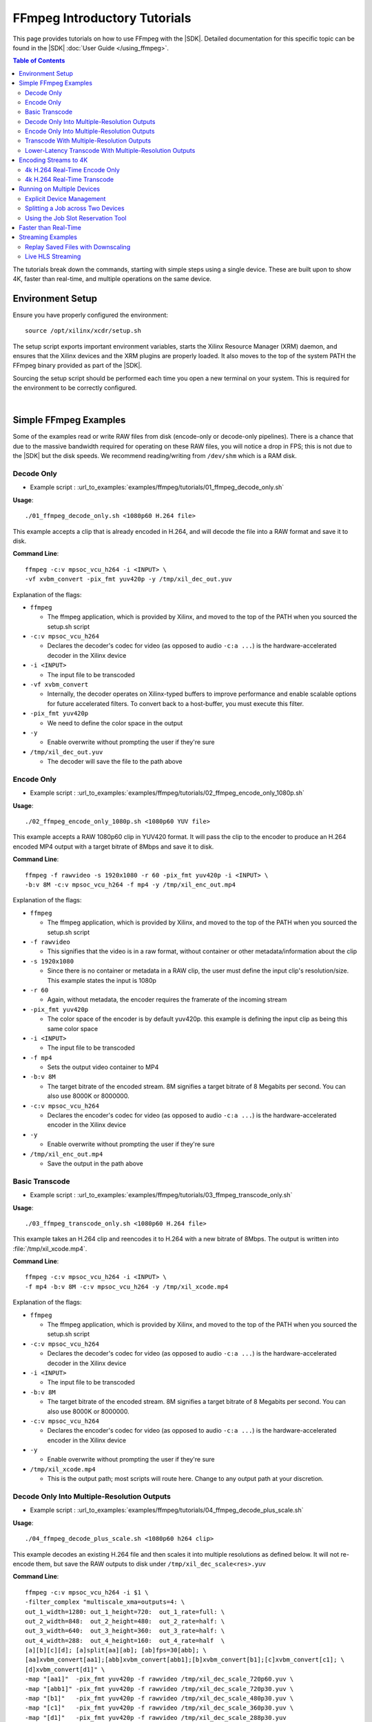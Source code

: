 #############################
FFmpeg Introductory Tutorials
#############################

.. highlight:: none

This page provides tutorials on how to use FFmpeg with the |SDK|. Detailed documentation for this specific topic can be found in the |SDK| :doc:`User Guide </using_ffmpeg>`.


.. contents:: Table of Contents
    :local:
    :depth: 3
.. .. section-numbering::


The tutorials break down the commands, starting with simple steps using a single device. These are built upon to show 4K, faster than real-time, and multiple operations on the same device.

*****************
Environment Setup
*****************

Ensure you have properly configured the environment::

    source /opt/xilinx/xcdr/setup.sh

The setup script exports important environment variables, starts the Xilinx Resource Manager (XRM) daemon, and ensures that the Xilinx devices and the XRM plugins are properly loaded. It also moves to the top of the system PATH the FFmpeg binary provided as part of the |SDK|.

Sourcing the setup script should be performed each time you open a new terminal on your system. This is required for the environment to be correctly configured. 

|

**********************
Simple FFmpeg Examples
**********************

Some of the examples read or write RAW files from disk (encode-only or decode-only pipelines). There is a chance that due to the massive bandwidth required for operating on these RAW files, you will notice a drop in FPS; this is not due to the |SDK| but the disk speeds. We recommend reading/writing from ``/dev/shm`` which is a RAM disk.


.. _decode-only:

Decode Only
===========
- Example script : :url_to_examples:`examples/ffmpeg/tutorials/01_ffmpeg_decode_only.sh`


**Usage**::

    ./01_ffmpeg_decode_only.sh <1080p60 H.264 file>

This example accepts a clip that is already encoded in H.264, and will decode the file into a RAW format and save it to disk.

**Command Line**::

    ffmpeg -c:v mpsoc_vcu_h264 -i <INPUT> \
    -vf xvbm_convert -pix_fmt yuv420p -y /tmp/xil_dec_out.yuv

Explanation of the flags:

- ``ffmpeg``

  + The ffmpeg application, which is provided by Xilinx, and moved to the top of the PATH when you sourced the setup.sh script

- ``-c:v mpsoc_vcu_h264``
  
  + Declares the decoder's codec for video (as opposed to audio ``-c:a ...``) is the hardware-accelerated decoder in the Xilinx device

- ``-i <INPUT>``

  + The input file to be transcoded

- ``-vf xvbm_convert``

  + Internally, the decoder operates on Xilinx-typed buffers to improve performance and enable scalable options for future accelerated filters. To convert back to a host-buffer, you must execute this filter.

- ``-pix_fmt yuv420p``

  + We need to define the color space in the output

- ``-y``

  + Enable overwrite without prompting the user if they're sure

- ``/tmp/xil_dec_out.yuv``

  + The decoder will save the file to the path above



Encode Only
===========
- Example script : :url_to_examples:`examples/ffmpeg/tutorials/02_ffmpeg_encode_only_1080p.sh`

**Usage**::

    ./02_ffmpeg_encode_only_1080p.sh <1080p60 YUV file>

This example accepts a RAW 1080p60 clip in YUV420 format. It will pass the clip to the encoder to produce an H.264 encoded MP4 output with a target bitrate of 8Mbps and save it to disk.

**Command Line**::

    ffmpeg -f rawvideo -s 1920x1080 -r 60 -pix_fmt yuv420p -i <INPUT> \
    -b:v 8M -c:v mpsoc_vcu_h264 -f mp4 -y /tmp/xil_enc_out.mp4

Explanation of the flags:

- ``ffmpeg``
  
  + The ffmpeg application, which is provided by Xilinx, and moved to the top of the PATH when you sourced the setup.sh script

- ``-f rawvideo``
  
  + This signifies that the video is in a raw format, without container or other metadata/information about the clip

- ``-s 1920x1080``

  + Since there is no container or metadata in a RAW clip, the user must define the input clip's resolution/size. This example states the input is 1080p

- ``-r 60``

  + Again, without metadata, the encoder requires the framerate of the incoming stream

- ``-pix_fmt yuv420p``

  + The color space of the encoder is by default yuv420p. this example is defining the input clip as being this same color space 

- ``-i <INPUT>``

  + The input file to be transcoded

- ``-f mp4``

  + Sets the output video container to MP4

- ``-b:v 8M``

  + The target bitrate of the encoded stream. 8M signifies a target bitrate of 8 Megabits per second. You can also use 8000K or 8000000.

- ``-c:v mpsoc_vcu_h264``

  + Declares the encoder's codec for video (as opposed to audio ``-c:a ...``) is the hardware-accelerated encoder in the Xilinx device

- ``-y``

  + Enable overwrite without prompting the user if they're sure

- ``/tmp/xil_enc_out.mp4``

  + Save the output in the path above
    
Basic Transcode
===============
- Example script : :url_to_examples:`examples/ffmpeg/tutorials/03_ffmpeg_transcode_only.sh`

**Usage**::

    ./03_ffmpeg_transcode_only.sh <1080p60 H.264 file>

This example takes an H.264 clip and reencodes it to H.264 with a new bitrate of 8Mbps. The output is written into :file:`/tmp/xil_xcode.mp4`. 

**Command Line**::

    ffmpeg -c:v mpsoc_vcu_h264 -i <INPUT> \
    -f mp4 -b:v 8M -c:v mpsoc_vcu_h264 -y /tmp/xil_xcode.mp4 

Explanation of the flags:

- ``ffmpeg``
  
  + The ffmpeg application, which is provided by Xilinx, and moved to the top of the PATH when you sourced the setup.sh script

- ``-c:v mpsoc_vcu_h264``
  
  + Declares the decoder's codec for video (as opposed to audio ``-c:a ...``) is the hardware-accelerated decoder in the Xilinx device

- ``-i <INPUT>``

  + The input file to be transcoded

- ``-b:v 8M``

  + The target bitrate of the encoded stream. 8M signifies a target bitrate of 8 Megabits per second. You can also use 8000K or 8000000.

- ``-c:v mpsoc_vcu_h264``

  + Declares the encoder's codec for video (as opposed to audio ``-c:a ...``) is the hardware-accelerated encoder in the Xilinx device

- ``-y``

  + Enable overwrite without prompting the user if they're sure

- ``/tmp/xil_xcode.mp4``

  + This is the output path; most scripts will route here. Change to any output path at your discretion.


.. _decode-and-scale-only:

Decode Only Into Multiple-Resolution Outputs
============================================
- Example script : :url_to_examples:`examples/ffmpeg/tutorials/04_ffmpeg_decode_plus_scale.sh`

**Usage**::

    ./04_ffmpeg_decode_plus_scale.sh <1080p60 h264 clip>
    
This example decodes an existing H.264 file and then scales it into multiple resolutions as defined below. It will not re-encode them, but save the RAW outputs to disk under ``/tmp/xil_dec_scale<res>.yuv``

**Command Line**::

    ffmpeg -c:v mpsoc_vcu_h264 -i $1 \
    -filter_complex "multiscale_xma=outputs=4: \
    out_1_width=1280: out_1_height=720:  out_1_rate=full: \
    out_2_width=848:  out_2_height=480:  out_2_rate=half: \
    out_3_width=640:  out_3_height=360:  out_3_rate=half: \
    out_4_width=288:  out_4_height=160:  out_4_rate=half  \
    [a][b][c][d]; [a]split[aa][ab]; [ab]fps=30[abb]; \
    [aa]xvbm_convert[aa1];[abb]xvbm_convert[abb1];[b]xvbm_convert[b1];[c]xvbm_convert[c1]; \
    [d]xvbm_convert[d1]" \
    -map "[aa1]"  -pix_fmt yuv420p -f rawvideo /tmp/xil_dec_scale_720p60.yuv \
    -map "[abb1]" -pix_fmt yuv420p -f rawvideo /tmp/xil_dec_scale_720p30.yuv \
    -map "[b1]"   -pix_fmt yuv420p -f rawvideo /tmp/xil_dec_scale_480p30.yuv \
    -map "[c1]"   -pix_fmt yuv420p -f rawvideo /tmp/xil_dec_scale_360p30.yuv \
    -map "[d1]"   -pix_fmt yuv420p -f rawvideo /tmp/xil_dec_scale_288p30.yuv

Explanation of the flags:

- ``ffmpeg``
  
  + The ffmpeg application, which is provided by Xilinx, and moved to the top of the PATH when you sourced the setup.sh script

- ``-c:v mpsoc_vcu_h264``
  
  + Declares the decoder's codec for video (as opposed to audio ``-c:a ...``) is the hardware-accelerated decoder in the Xilinx device

- ``-i <INPUT>``

  + The input file to be transcoded

- ``-filter_complex``

  + The FFmpeg ``-filter_complex`` flag allows combining multiple filters together using a graph-like syntax. This example uses the :option:`multiscale_xma`, ``split``, ``fps`` and ``xvbm_convert`` filters to create 5 output resolutions from the input stream.
  + The :option:`multiscale_xma` filter configures the Xilinx hardware-accelerated scaler to produce 4 output resolutions (1280x720p60, 848x480p30, 640x360p30, and 288x160p30). For each output, the width, height and frame rate are defined with ``out_<n>_width``, ``out_<n>_height`` and ``out_<n>_rate``. The 4 outputs of the :option:`multiscale_xma` filter are identified as ``a``, ``b``, ``c`` and ``d`` respectively. 
  + The ``split`` and ``fps`` software filters are used to split the ``a`` stream into ``aa`` and ``ab`` and then drop the framerate of ``ab`` to 30 fps to produce the ``abb`` 1280x720p30 stream.
  + The :option:`xvbm_convert` filters are used to transfer the outputs of the hardware scaler back to the host and convert them to AV frames for further processing by FFmpeg

- ``-map "[ID]"``

  + Selects an output of the filter graph. The flags that follow apply to the selected stream.

- ``-pix_fmt yuv420p``

  + Use a yuv420p output format

- ``-f rawvideo``

  + This tells ffmpeg to output the video into a RAW video file

- ``/tmp/xil_dec_scale_<resolution><fps>.yuv``

  + Save the output files to the paths listed


.. _encode-only-multiple-res-outputs:


Encode Only Into Multiple-Resolution Outputs
============================================
- Example script : :url_to_examples:`examples/ffmpeg/tutorials/05_ffmpeg_encode_plus_scale_1080p.sh`

**Usage**::
    
    ./05_ffmpeg_encode_plus_scale_1080p.sh <1080p60 YUV file>

This example takes a raw 1080p60 YUV file, scales it down to different resolutions and frame rates, encodes each of the scaled streams to H.264 and saves them to disk under :file:`xil_scale_enc_<resolution>.mp4`

**Command Line**::

    ffmpeg -f rawvideo -s 1920x1080 -r 60 -pix_fmt yuv420p -i $1 \
    -filter_complex "multiscale_xma=outputs=4: \
    out_1_width=1280: out_1_height=720: out_1_rate=full:   \
    out_2_width=848:  out_2_height=480: out_2_rate=half:   \
    out_3_width=640:  out_3_height=360: out_3_rate=half:   \
    out_4_width=288:  out_4_height=160: out_4_rate=half    \
    [a][b][c][d]; [a]split[aa][ab]; [ab]fps=30[abb]"  \
    -map "[aa]"  -b:v 4M    -c:v mpsoc_vcu_h264 -f mp4 -y /tmp/xil_scale_enc_720p60.mp4 \
    -map "[abb]" -b:v 3M    -c:v mpsoc_vcu_h264 -f mp4 -y /tmp/xil_scale_enc_720p30.mp4 \
    -map "[b]"   -b:v 2500K -c:v mpsoc_vcu_h264 -f mp4 -y /tmp/xil_scale_enc_480p30.mp4 \
    -map "[c]"   -b:v 1250K -c:v mpsoc_vcu_h264 -f mp4 -y /tmp/xil_scale_enc_360p30.mp4 \
    -map "[d]"   -b:v 625K  -c:v mpsoc_vcu_h264 -f mp4 -y /tmp/xil_scale_enc_288p30.mp4

Explanation of the flags:

- ``ffmpeg``
  
  + The ffmpeg application, which is provided by Xilinx, and moved to the top of the PATH when you sourced the setup.sh script

- ``-f rawvideo``
  
  + This signifies that the video is in a raw format, without container or other metadata/information about the clip

- ``-s 1920x1080``

  + Since there is no container or metadata in a RAW clip, the user must define the input clip's resolution/size. This example states the input is 1080p

- ``-r 60``

  + Without metadata, the encoder requires the framerate of the incoming stream


- ``-i <INPUT>``

  + The input file to be transcoded

- ``-filter_complex``

  + The FFmpeg ``-filter_complex`` flag allows combining multiple filters together using a graph-like syntax. This example uses the :option:`multiscale_xma`, ``split`` and ``fps`` filters to create 5 output resolutions from the input stream.
  + The :option:`multiscale_xma` filter configures the Xilinx hardware-accelerated scaler to produce 4 output resolutions (1280x720p60, 848x480p30, 640x360p30, and 288x160p30). For each output, the width, height and frame rate are defined with ``out_<n>_width``, ``out_<n>_height`` and  ``out_<n>_rate``. The 4 outputs of the :option:`multiscale_xma` filter are identified as ``a``, ``b``, ``c`` and ``d`` respectively. 
  + The ``split`` and ``fps`` software filters are used to split the ``a`` stream into ``aa`` and ``ab`` and then drop the framerate of ``ab`` to 30 fps to produce the ``abb`` 1280x720p30 stream.

- ``-map "[ID]"``

  + Selects an output of the filter graph. The flags that follow apply to the selected stream.

- ``-b:v <SIZE>``

  + The flag signifies the desired output bitrate for each mapped stream

- ``-c:v mpsoc_vcu_h264``

  + Declares the encoder's codec for video (as opposed to audio ``-c:a ...``) is the hardware-accelerated encoder in the Xilinx device

- ``-f mp4``

  + Sets the output video container to MP4

- ``-y``

  + Enable overwrite without prompting the user if they're sure

- ``/tmp/xil_scale_enc_<resolution><fps>.mp4``

  + Saves the output clips to the location listed

.. _transcode-with-abr-ladder:

Transcode With Multiple-Resolution Outputs
==========================================
- Example script : :url_to_examples:`examples/ffmpeg/tutorials/06_ffmpeg_transcode_plus_scale.sh`

**Usage**::
    
    ./06_ffmpeg_transcode_plus_scale.sh <1080p60 h264 clip>   


This example implements a complete transcoding pipeline on an 1080p60 H.264 input. It decodes the input stream, scales it down to different resolutions and frame rates, encodes each of the scaled streams to H.264 and saves them to disk under :file:`xil_xcode_scale_<resolution>.mp4`

The command included in the script doesn't handle the audio channel of the input video. For an example of how to include audio in the output streams, refer to the example commented out at the bottom of the script and to the section of the documentation about :ref:`Mapping Audio Streams <mapping-audio-streams>`.


**Command Line**::

    ffmpeg -c:v mpsoc_vcu_h264 -i $1 \
    -filter_complex "multiscale_xma=outputs=4: \
    out_1_width=1280: out_1_height=720: out_1_rate=full: \
    out_2_width=848:  out_2_height=480: out_2_rate=half: \
    out_3_width=640:  out_3_height=360: out_3_rate=half: \
    out_4_width=288:  out_4_height=160: out_4_rate=half  \
    [a][b][c][d]; [a]split[aa][ab]; [ab]fps=30[abb]" \
    -map "[aa]"  -b:v 4M    -c:v mpsoc_vcu_h264 -f mp4 -y /tmp/xil_xcode_scale_720p60.mp4 \
    -map "[abb]" -b:v 3M    -c:v mpsoc_vcu_h264 -f mp4 -y /tmp/xil_xcode_scale_720p30.mp4 \
    -map "[b]"   -b:v 2500K -c:v mpsoc_vcu_h264 -f mp4 -y /tmp/xil_xcode_scale_480p30.mp4 \
    -map "[c]"   -b:v 1250K -c:v mpsoc_vcu_h264 -f mp4 -y /tmp/xil_xcode_scale_360p30.mp4 \
    -map "[d]"   -b:v 625K  -c:v mpsoc_vcu_h264 -f mp4 -y /tmp/xil_xcode_scale_288p30.mp4

Explanation of the flags:

- ``ffmpeg``
  
  + The ffmpeg application, which is provided by Xilinx, and moved to the top of the PATH when you sourced the setup.sh script

- ``-c:v mpsoc_vcu_h264``
  
  + Declares the decoder's codec for video (as opposed to audio ``-c:a ...``) is the hardware-accelerated decoder in the Xilinx device

- ``-i <INPUT>``

  + The input file to be transcoded

- ``-filter_complex``

  + The FFmpeg ``-filter_complex`` flag allows combining multiple filters together using a graph-like syntax. This example uses the :option:`multiscale_xma`, ``split`` and ``fps`` filters to create 5 output resolutions from the input stream along with the corresponding audio streams.
  + The :option:`multiscale_xma` filter configures the Xilinx hardware-accelerated scaler to produce 4 output resolutions (1280x720p60, 848x480p30, 640x360p30, and 288x160p30). For each output, the width, height and frame rate are defined with ``out_<n>_width``, ``out_<n>_height`` and  ``out_<n>_rate``. The 4 outputs of the :option:`multiscale_xma` filter are identified as ``a``, ``b``, ``c`` and ``d`` respectively. 
  + The ``split`` and ``fps`` software filters are used to split the ``a`` stream into ``aa`` and ``ab`` and then drop the framerate of ``ab`` to 30 fps to produce the ``abb`` 1280x720p30 stream.

- ``-map "[ID]"``

  + Selects a video output of the filter graph. The flags that follow apply to the selected stream.

- ``-b:v <SIZE>``

  + The flag signifies the desired output bitrate for each mapped stream

- ``-c:v mpsoc_vcu_h264``

  + Selects an audio output of the filter graph. The selected audio stream will be combined with the selected video stream. 

- ``-f mp4``

  + Sets the output video container to MP4

- ``-y``

  + Enable overwrite without prompting the user if they're sure

- ``/tmp/xil_scale_enc_<resolution><fps>.mp4``

  + Saves the output clips to the location listed

Lower-Latency Transcode With Multiple-Resolution Outputs
========================================================
- Example script : :url_to_examples:`examples/ffmpeg/tutorials/07_ffmpeg_transcode_plus_scale_lowlatency.sh`

**Usage**::

    ./ffmpeg_transcode_plus_scale_low_latency.sh <1080p60 h264 clip>

This example is similar to #6, which is a full transcode pipeline (decode, scale, encode), saving the scaled outputs into the files :file:`/tmp/xil_ll_xcode_scale_<reso>.mp4`. It differs in that it uses various settings which will reduce the overall latency of the pipeline.

One of these options is the low-latency decoding mode. This mode doesn't support decoding streams with B-frames. This script will generate an error if it detects that the input stream contains B-frames.

The command included in the script doesn't handle the audio channel of the input video. For an example of how to include audio in the output streams, refer to the example commented out at the bottom of the script and to the section of the documentation about :ref:`Mapping Audio Streams <mapping-audio-streams>`.

**Command Line**::

    ffmpeg -c:v mpsoc_vcu_h264 -low_latency 1 -splitbuff_mode 1 -i $1 \
    -filter_complex "multiscale_xma=outputs=4: \
    out_1_width=1280: out_1_height=720: out_1_rate=full:   \
    out_2_width=848:  out_2_height=480: out_2_rate=half:   \ 
    out_3_width=640:  out_3_height=360: out_3_rate=half:   \
    out_4_width=288:  out_4_height=160: out_4_rate=half    \
    [a][b][c][d]; [a]split[aa][ab]; [ab]fps=30[abb]" \
    -map "[aa]"  -b:v 4M    -bf 0 -scaling-list 0 -c:v mpsoc_vcu_h264 -f mp4 -y /tmp/xil_ll_xcode_scale_720p60.mp4 \
    -map "[abb]" -b:v 3M    -bf 0 -scaling-list 0 -c:v mpsoc_vcu_h264 -f mp4 -y /tmp/xil_ll_xcode_scale_720p30.mp4 \
    -map "[b]"   -b:v 2500K -bf 0 -scaling-list 0 -c:v mpsoc_vcu_h264 -f mp4 -y /tmp/xil_ll_xcode_scale_480p30.mp4 \
    -map "[c]"   -b:v 1250K -bf 0 -scaling-list 0 -c:v mpsoc_vcu_h264 -f mp4 -y /tmp/xil_ll_xcode_scale_360p30.mp4 \
    -map "[d]"   -b:v 625K  -bf 0 -scaling-list 0 -c:v mpsoc_vcu_h264 -f mp4 -y /tmp/xil_ll_xcode_scale_288p30.mp4


Explanation of the flags:

- ``ffmpeg``
  
  + The ffmpeg application, which is provided by Xilinx, and moved to the top of the PATH when you sourced the setup.sh script

- ``-c:v mpsoc_vcu_h264``
  
  + Declares the decoder's codec for video (as opposed to audio ``-c:a ...``) is the hardware-accelerated decoder in the Xilinx device

- ``-low_latency 1``
  
  + This flag enables low-latency decoding
  
  + **B-frames are not supported in this mode**.

  + Remove ``-low_latency 1`` from the command line if your input has B-Frames

- ``-splitbuff_mode 1``

  + This flag configures the decoder in split/unsplit input buffer mode, which reduces latency by handing off buffers to the next pipeline stage earlier. 

  + This flag must be enabled together with the ``low_latency`` one to reduce decoding latency.

- ``-filter_complex``

  + This takes the 1080p60 input, converts it to 5x video streams of 720p60, 720p30, 480p30, 360p30, and 160p30 and creates the corresponding audio streams. For more details, refer to the previous example about Transcode With Multiple-Resolution Outputs.

- ``-map "[ID]"``

  + Selects an output of the filter graph. The flags that follow apply to the selected stream.

- ``-b:v <SIZE>``

  + The flag signifies the desired output bitrate for each mapped stream

- ``-bf 0``
  
  + The number of b-frames inserted in the output stream not only increases encode latency in the Xilinx device, but decode latency on the player. Setting it to 0 removes them.

- ``scaling-list 0``

  + Disables the scaling list, which is a pre-encode processing which normally adds to the latency of the pipeline.

- ``-c:v mpsoc_vcu_h264``

  + Declares the encoder's codec for video (as opposed to audio ``-c:a ...``) is the hardware-accelerated encoder in the Xilinx device

- ``-f mp4``

  + Sets the output video container to MP4

- ``-y``

  + Enable overwrite without prompting the user if they're sure

- ``/tmp/xil_ll_xcode_scale_<resolution><fps>.mp4``

  + Saves the output clips to the location listed

|

**********************
Encoding Streams to 4K
**********************

The |SDK| supports real-time decoding and encoding of 4k streams with the following notes:

- The Xilinx video pipeline is optimized for live-streaming use cases. For 4k streams with bitrates significantly higher than the ones typically used for live streaming, it may not be possible to sustain real-time performance.
- When decoding 4k streams with a high bitrate, increasing the number of entropy buffers using the :option:`-entropy_buffers_count` option can help improve performance
- When encoding raw video to 4k, set the :option:`-s` option to ``3840x2160`` to specify the desired resolution.
- When encoding 4k streams to H.264, the :option:`-slices` option is required to sustain real-time performance. A value of 4 is recommended. This option is not required when encoding to HEVC.


4k H.264 Real-Time Encode Only
==============================
- Example script : :url_to_examples:`examples/ffmpeg/tutorials/08_ffmpeg_encode_only_4k.sh`

**Usage**::
    
    ./08_ffmpeg_encode_only_4k.sh <2160p60 YUV file>

This example takes an 8-bit, YUV420, 2160p60 RAW file, encodes it to H.264 at a rate of 20Mbps and writes the result into :file:`/tmp/xil_4k_enc_out.mp4`. The :option:`-slices` option is required to sustain real-time performance when encoding a 4k stream to H.264.

**Command Line**::

    ffmpeg -f rawvideo -s 3840x2160 -r 60 -pix_fmt yuv420p -i <INPUT> \
    -b:v 20M -c:v mpsoc_vcu_h264 -slices 4 -f mp4 -y /tmp/xil_4k_enc_out.mp4

4k H.264 Real-Time Transcode
============================
- Example script : :url_to_examples:`examples/ffmpeg/tutorials/09_ffmpeg_transcode_only_4k.sh`

**Usage**::
    
    ./09_ffmpeg_transcode_only_4k.sh <2160p60 HEVC file>

This example takes an 2160p60 HEVC file, transcodes it to H.264 at a rate of 20Mbps and writes the result into :file:`/tmp/xil_4k_enc_out.mp4`. The :option:`-slices` option is required to sustain real-time performance when encoding a 4k stream to H.264.

**Command Line**::

    ffmpeg -c:v mpsoc_vcu_hevc -i <INPUT> \
    -b:v 20M -c:v mpsoc_vcu_h264 -slices 4 -f mp4 -y /tmp/xil_4k_xcode.mp4 

|

.. _ffmpeg-device-id-examples:

***************************
Running on Multiple Devices
***************************

Explicit Device Management
==========================

The |SDK| supports running multiple jobs simultaenously on a given device if the overall throughput does not exceed an aggregate load of 4K pixels at 60 frames per second. It is also possible to running multiple jobs across multiple devices when more than one device is available in the system.

This example shows how run multiple jobs in parallel while explicitly specifying on which device each job should be run in order to manage compture resources.

This script transcodes three H264 streams to HEVC, sending the outputs to :file:`/tmp/xil_xcode_{n}.mp4`. The three transcodes are run in parallel in individual xterms. The :option:`-xlnx_hwdev` option is used to control on which device each job is run. The first job is run on device #0 and the two others jobs are run on device #1. After the jobs are launched, a JSON system load report is generated.

.. note::
   This example leverages the ``xterm`` program. Make sure it is installed on your system before proceeding.

- Example script : :url_to_examples:`examples/ffmpeg/tutorials/10_ffmpeg_multiple_jobs.sh`

**Usage**::

    ./10_ffmpeg_multiple_jobs.sh <input_h264_1_mp4> <input_h264_2_mp4> <input_h264_3_mp4>

**Commands**::

  # Launch the three jobs in parallel
  xterm -fa mono:size=9 -e "ffmpeg -xlnx_hwdev 0 -c:v mpsoc_vcu_h264 -i $1 -f mp4 -c:v mpsoc_vcu_hevc -y /tmp/xil_xcode_1.mp4; sleep 5s" &
  xterm -fa mono:size=9 -e "ffmpeg -xlnx_hwdev 1 -c:v mpsoc_vcu_h264 -i $2 -f mp4 -c:v mpsoc_vcu_hevc -y /tmp/xil_xcode_2.mp4; sleep 5s" &
  xterm -fa mono:size=9 -e "ffmpeg -xlnx_hwdev 1 -c:v mpsoc_vcu_h264 -i $3 -f mp4 -c:v mpsoc_vcu_hevc -y /tmp/xil_xcode_3.mp4; sleep 5s" &  

  # Wait until the jobs are started to generate a system load report
  sleep 2s
  xrmadm /opt/xilinx/xrm/test/list_cmd.json &


**Tutorial steps**

- Prepare 3 input H264 videos with the following resolutions: 4k60, 1080p60 and 720p30

- Confirm that there are a least two devices available in your system::

    xbutil examine

- Run the example script with the 3 input videos::

    ./10_ffmpeg_multiple_jobs.sh 4k60.mp4 1080p60.mp4 720p30.mp4

- The script opens three xterm windows and runs a transcode job in each of them. After 2 seconds, to ensure all jobs are running, the script executes the ``xrmadm /opt/xilinx/xrm/test/list_cmd.json`` command to generate a report of the system load.

- In each of the xterm windows, inspect the FFmpeg transcript and observe that it indicates on which device the job is run::
    
    device_id   :  0 

- Inspect the system load report (in JSON format) in the main terminal. For each device, the loading percentage is reported in the ``usedLoad`` field for each of the decoder, scaler, and encoder compute units. A value of 0 indicates that a particular resources is completely free. A value of 1000000 indicates that a particular resource is fully loaded and can no longer accept jobs. In the example shown below, the decoder is 25% utilized and can therefore accept more jobs. ::

    "cu_3": {
        "cuId         ": "3",
        "cuType       ": "IP Kernel",
        "kernelName   ": "decoder",
        "kernelAlias  ": "DECODER_MPSOC",
        "instanceName ": "decoder_1",
        "cuName       ": "decoder:decoder_1",
        "kernelPlugin ": "/opt/xilinx/xma_plugins/libvcu-xma-dec-plg.so",
        "maxCapacity  ": "497664000",
        "numChanInuse ": "1",
        "usedLoad     ": "250000 of 1000000",
        "reservedLoad ": "0 of 1000000",
        "resrvUsedLoad": "0 of 1000000"
    }

- Close the three xterm windows

- Now rerun the script with the input files in a different order::

    ./10_ffmpeg_multiple_jobs.sh 720p30.mp4 4k60.mp4 1080p60.mp4 

  This will try to simultaneously run the 4k60 and the 1080p60 jobs on device #1. The compute requirements of these two combined jobs will exceed the capacity of a single device. Only one of the two jobs will proceed and the second one will error out due to insufficient resources. 



.. _ffmpeg-tutorial-splitting-across-two-devices:

Splitting a Job across Two Devices
==================================
- Example script : :url_to_examples:`examples/ffmpeg/tutorials/14_ffmpeg_multidevice_abr_ladder.sh`

**Usage**::

    ./14_ffmpeg_multidevice_abr_ladder.sh <4Kp60 HEVC clip>

This example builds upon the ABR ladder concepts presented in example #6 and the 4K considerations presented in #9. The script accepts a pre-encoded 4K60 file and generates 7 different output resolutions encoded to HEVC. The processing requirement of this job cannot be accomodated by a single device. This example shows how to split the job across two devices.

The first device is used to decode the input, encode it to 4K60 HEVC and scale it to 1080p60. The scaled 1080p60 output is sent to the second device, where it goes through an ABR ladder and is scaled and encoded into multiple resolutions. Scaling the 4K60 input  to 1080p60 on device 0 reduces the size of the buffer which needs to be transferred from device 0 to device 1, which is better for overall performance.

The 4K60 input is scaled down to the following resolutions, framerates, and bitrates (respectively):

- Device 0:    4K60    16 Mbps
- Device 1: 1080p60     6 Mbps
- Device 1:  720p60     4 Mbps
- Device 1:  720p60     3 Mbps
- Device 1:  480p60  2500 Kbps
- Device 1:  360p60  1250 Kbps
- Device 1:  160p60   625 Kbps


**Command Line**::

    ffmpeg -re -c:v mpsoc_vcu_hevc -lxlnx_hwdev 0 -i $1 -max_muxing_queue_size 1024 \
    -filter_complex "[0]split=2[dec1][dec2]; \
                     [dec2]multiscale_xma=outputs=1:lxlnx_hwdev=0:out_1_width=1920:out_1_height=1080:out_1_rate=full[scal]; \
                     [scal]xvbm_convert[host]; [host]split=2[scl1][scl2]; \
                     [scl2]multiscale_xma=outputs=4:lxlnx_hwdev=1:out_1_width=1280:out_1_height=720:out_1_rate=full:\
                                                                  out_2_width=848:out_2_height=480:out_2_rate=half:\
                                                                  out_3_width=640:out_3_height=360:out_3_rate=half:\
                                                                  out_4_width=288:out_4_height=160:out_4_rate=half \
                     [a][b30][c30][d30]; [a]split[a60][aa];[aa]fps=30[a30]" \
    -map '[dec1]' -c:v mpsoc_vcu_hevc -b:v 16M   -max-bitrate 16M   -lxlnx_hwdev 0 -slices 4 -cores 4 -max_interleave_delta 0 -f mp4 -y /tmp/xil_multidevice_ladder_4k.mp4 \
    -map '[scl1]' -c:v mpsoc_vcu_hevc -b:v 6M    -max-bitrate 6M    -lxlnx_hwdev 1 -max_interleave_delta 0 -f mp4 -y /tmp/xil_multidevice_ladder_1080p60.mp4               \
    -map '[a60]'  -c:v mpsoc_vcu_hevc -b:v 4M    -max-bitrate 4M    -lxlnx_hwdev 1 -max_interleave_delta 0 -f mp4 -y /tmp/xil_multidevice_ladder_720p60.mp4                \
    -map '[a30]'  -c:v mpsoc_vcu_hevc -b:v 3M    -max-bitrate 3M    -lxlnx_hwdev 1 -max_interleave_delta 0 -f mp4 -y /tmp/xil_multidevice_ladder_720p30.mp4                \
    -map '[b30]'  -c:v mpsoc_vcu_hevc -b:v 2500K -max-bitrate 2500K -lxlnx_hwdev 1 -max_interleave_delta 0 -f mp4 -y /tmp/xil_multidevice_ladder_480p30.mp4                \
    -map '[c30]'  -c:v mpsoc_vcu_hevc -b:v 1250K -max-bitrate 1250K -lxlnx_hwdev 1 -max_interleave_delta 0 -f mp4 -y /tmp/xil_multidevice_ladder_360p30.mp4                \
    -map '[d30]'  -c:v mpsoc_vcu_hevc -b:v 625K  -max-bitrate 625K  -lxlnx_hwdev 1 -max_interleave_delta 0 -f mp4 -y /tmp/xil_multidevice_ladder_160p30.mp4


Explanation of key flags not covered in previous examples:

- :option:`-lxlnx_hwdev` 

  + This option is used to specify on which device each specific operation must be executed. For more details about this option, refer to the documentation regarding :ref:`Assigning Jobs to Specific Devices <using-explicit-device-ids>`.

- :option:`xvbm_convert` 

  + This filter is used to transfer frame buffers from a device back to the host. In this example, the buffers are then automatically transfered to the other device for further processing. For more details about this filter, refer to the documentation regarding :ref:`Explicit Data Movement with FFmpeg <ffmpeg-explicit-data-movement>`.



.. _ffmpeg-tutorial-job-slot-reservation:


Using the Job Slot Reservation Tool
===================================

This example demonstrates two features of the |SDK|: 

- How to split a job across two devices
- How to use the job slot reservation tool to reserve the required resources for running multiple instances of a given job


- Example script : :url_to_examples:`examples/ffmpeg/tutorials/15_ffmpeg_transcode_2dev_4k.sh`
- Example script : :url_to_examples:`examples/ffmpeg/tutorials/15_ffmpeg_transcode_2dev_4k.json`


The :file:`15_ffmpeg_transcode_2dev_4k.sh` script takes two arguments: 

#. The full path to a pre-encoded 4K60 YUV420 HEVC file
#. The ID of a job slot separately allocated using the job slot reservation tool and the :file:`15_ffmpeg_transcode_2dev_4k.json` file associated with this example


The FFmpeg command uses two devices to transcode the input stream to 4K H264 and 1080p HEVC. The first device is used to decode the 4K60 input, scale it to 1080p60 and encode the 4K H264 output. The second device is used to encode the 1080p60 HEVC output. The :option:`-lxlnx_hwdev` option is used to specify the device on which a specific job component (decoder, scaler, encoder) should be run.

Instead of being hardcoded to specific device IDs, the values for the :option:`-lxlnx_hwdev` options are taken from variables set by the :file:`/var/tmp/xilinx/xrm_jobReservation.sh` script, which itself is generated by the :ref:`job slot reservation tool <using-job-slot-reservations>` based on the accompanying :ref:`JSON job description <job-descriptions-files>`. 

The :file:`15_ffmpeg_transcode_2dev_4k.json` JSON job description file specifies the video resources needed by the job, allowing the job slot reservation tool to reserve the resources needed to run as many instances as possible of the specified job on your system. The number of total possible jobs depends on the number of cards in the system and the load of each device. For instance, on a server with a single card, only one instance of this specific example can be run in parallel. On a 2 card server, up to 3 instances of this job can be run in parallel. And on a 8 card server, up to 12 jobs can be run. The job slot reservation tool will reserve the corresponding resources and assign specific reservation IDs in the :file:`/var/tmp/xilinx/xrm_jobReservation.sh` script.


**Tutorial steps**

- Prepare at least one 4K60 YUV420 HEVC input video

- Confirm that there are a least two devices available in your system::

    xbutil examine

- Run the job slot reservation tool::

    jobSlotReservation ./15_ffmpeg_transcode_2dev_4k.json

  The tool will print out the maximum number of jobs which can be run in parallel and will generate the reservation IDs in the :file:`/var/tmp/xilinx/xrm_jobReservation.sh` script. In that file, for is a given job slot {n}, :envvar:`XRM_RESERVE_ID_{n}` indicates the reservation ID generated by XRM while :envvar:`var_dev_{n}_0` and :envvar:`var_dev_{n}_1` indicate the identifiers of the two devices which should be used. For more details, consult the :ref:`job slot reservation tool documentation <using-job-slot-reservations>`.

  The resources will stay reserved until the job slot reservation tool is ended.

- Open a new terminal, and launch the job on the first reserved job slot::

    ./15_ffmpeg_transcode_2dev_4k.sh <4Kp60 HEVC clip> 1

  The script automatically sources the :file:`/var/tmp/xilinx/xrm_jobReservation.sh` script and uses the :envvar:`XRM_RESERVE_ID_{n}`, :envvar:`var_dev_{n}_0` and :envvar:`var_dev_{n}_1` reservation variables corresponding to the specified slot. 

- If your system has enough devices to run more than one job, open a new terminal and launch the job on the second reserved job slot::

    ./15_ffmpeg_transcode_2dev_4k.sh <4Kp60 HEVC clip> 2

- After the first job finishes, the corresponding resources can be used to run another instance of the job. In the same terminal where the first job was run, launch another instance using the first job slot::

    ./15_ffmpeg_transcode_2dev_4k.sh <4Kp60 HEVC clip> 1

- Press **Enter** in the job reservation app terminal to release the resources after all the jobs are complete.

NOTE: The :file:`15_ffmpeg_transcode_2dev_4k_run_all.sh` script can also be used to run all the above steps automatically.

|


.. _faster-than-realtime-example:

*********************
Faster than Real-Time
*********************

Xilinx devices and the |SDK| are optimized for low latency "real-time" applications. That is to say, they provide deterministic low latency transcoding, while operating at the FPS the human eye would normally process/watch it. This is ideal for ingesting a live video stream where there is minimal buffering.

When processing file-based video clips, it is possible to run faster than real time (FTRT) by using a map-reduce approach. With this method, the file-based video clip is split into multiple smaller segments, and each of these segments is individually transcoded. The more devices are available, the more segments can be processed in parallel and the faster the process is. While there is some overhead in "splitting" the clip into segments, and "stitching" the results of each segment into a single output file, these costs are almost always outweighed by the improvement in FPS.

The ``13_ffmpeg_transcode_only_split_stitch.py`` script starts by automatically detecting the number of devices available in the system and then determines how many jobs can be run on each device based on the resolution of the input file. The input file is then split in as many segments aligning on GOP boundaries. Parallel FFmpeg jobs are submited to transcode all the segments simultaneously. The :option:`-xlnx_hwdev` option is used to dispatch each job on a specific device. Once all the segments have been processed, FFmpeg is used to concatenate the results and form the final output stream.

This example script is provided for demonstration purposes. It is not intended to work for all input clips and all use cases. 

- Example script : :url_to_examples:`examples/ffmpeg/tutorials/13_ffmpeg_transcode_only_split_stitch.py`

**Command Line**::

    python3 13_ffmpeg_transcode_only_split_stitch.py -s <INPUT_FILE> -d <OUTPUT_FILE> -c <OUTPUT_CODEC> -b <BITRATE>

Explanation of the flags:

- ``-s <INPUT_FILE>``

  + This is the name of the pre-encoded input file (not RAW) in either H.264 or HEVC format.

- ``-d <OUTPUT_FILE>``

  + This is the name of the output file. The default output file name is "out.mp4".

- ``-c <OUTPUT_CODEC>``

  + This defines the desired output encoder format: supported formats are ``h264``, ``hevc``, and ``h265``. Note that ``h265`` and ``hevc`` are identical; they are provided for ease of customer use. The default output codec is ``hevc``.

- ``-b <BITRATE>``

  + This is a float or integer value which defines the output file's target bitrate in Mbits/s. Valid values are comprised between 1.0 and 25.0. The default value is 5.0. Example: use -b 3 to specify an output bitrate of 3Mbits/s.
      

In addition to the primary flags listed above, the script also supports the following optional flags:

- ``-j <NUM_JOBS>``

  + Number of transcode jobs per device. By default the script estimates how many jobs can be run simultaneously on each device. Using this option allows to overwrite to number computed by the script.

- ``-n <NUM_DEVICES>``

  + Number of devices on which to transcode the segments. By default the script will use all available devices. Using this options allows running the script on a subset of the available devices. For example, use ``-n 12`` to run on 12 out of 16 available devices in a vt1.24xlarge instance.

- ``-x <ENCODE_OPTIONS>``

  + Additional options for the encoder, specified as a string. For example, use ``-x "-bf 1"`` to set the number of B frames to 1 in the output video. Bitrate values set with this options take precedence over values set with -b.


|

******************
Streaming Examples
******************

Streaming Examples operate largely on the same principles (and command line strings) as file-based operations. However, the main difference is how streams are received and transmitted.


These examples is will leverage example #6, which is a full transcode pipeline (decode, scale, encode), however, instead of saving the scaled outputs into monolithic MP4 files, will create a "manifest" file ``.m3u8`` for streaming along with several ``.ts`` files with the actual playback data. These manifest files, when inspected, will contain a "playlist" of clips with ``.ts`` extensions, which are of duration ``hls_time``. Creating separate clips enables the remote playback players to "drop quality" instantaneously without any buffering to the viewer, or trying to figure out and seek to "where we are in the clip". This is how most live streaming is done, however there are other, similar protocols (e.g. DASH) which operate on similar principles.

These flags, and others, are defined further on the `FFmpeg main help page <https://ffmpeg.org/ffmpeg-formats.html>`_

Replay Saved Files with Downscaling
===================================
- Example script : :url_to_examples:`examples/ffmpeg/tutorials/12_ffmpeg_streaming_transcode_from_file.sh`

**Usage**::

    ./12_ffmpeg_streaming_transcode_from_file.sh <1080p60 h264 clip>

The flows is for representative use.

The command included in the script doesn't handle the audio channel of the input video. For an example of how to include audio in the output streams, refer to the example commented out at the bottom of the script and to the section of the documentation about :ref:`Mapping Audio Streams <mapping-audio-streams>`.

**Command Line**::

    ffmpeg -c:v mpsoc_vcu_h264 -i  $1 \
    -filter_complex "multiscale_xma=outputs=4: \
    out_1_width=1280: out_1_height=720:  out_1_rate=full: \
    out_2_width=848:  out_2_height=480:  out_2_rate=half: \
    out_3_width=640:  out_3_height=360:  out_3_rate=half: \
    out_4_width=288:  out_4_height=160:  out_4_rate=half  \
    [a][b][c][d]; [a]split[aa][ab]; [ab]fps=30[abb]" \
    -map "[aa]"  -b:v 4M    -c:v mpsoc_vcu_h264 -f hls -hls_time 4 -hls_list_size 5 -hls_flags delete_segments -y /var/www/html/xil_xcode_stream_scale_720p60.m3u8 \
    -map "[abb]" -b:v 3M    -c:v mpsoc_vcu_h264 -f hls -hls_time 4 -hls_list_size 5 -hls_flags delete_segments -y /var/www/html/xil_xcode_stream_scale_720p30.m3u8 \
    -map "[b]"   -b:v 2500K -c:v mpsoc_vcu_h264 -f hls -hls_time 4 -hls_list_size 5 -hls_flags delete_segments -y /var/www/html/xil_xcode_stream_scale_480p30.m3u8 \
    -map "[c]"   -b:v 1250K -c:v mpsoc_vcu_h264 -f hls -hls_time 4 -hls_list_size 5 -hls_flags delete_segments -y /var/www/html/xil_xcode_stream_scale_360p30.m3u8 \
    -map "[d]"   -b:v 625K  -c:v mpsoc_vcu_h264 -f hls -hls_time 4 -hls_list_size 5 -hls_flags delete_segments -y /var/www/html/xil_xcode_stream_scale_288p30.m3u8


Explanation of the flags:

- ``ffmpeg -c:v mpsoc_vcu_h264 -i $1``
  
  + This calls the Xilinx FFmpeg, decodes using the Xilinx hardware decoder, an input file ``$1``

- ``-filter_complex``

  + This takes the 1080p60 input, converts it to 5x video streams of 720p60, 720p30, 480p30, 360p30, and 160p30 and creates the corresponding audio streams

- ``-b:v <SIZE>``

  + The flag signifies the desired output bitrate for each mapped stream

- ``-c:v mpsoc_vcu_h264``

  + Declares the encoder's codec for video (as opposed to audio ``-c:a ...``) is the hardware-accelerated encoder in the Xilinx device

- ``-f hls``

  + Sets the output video container to an HLS manifest file ``.m3u8`` and the actual clip data ``.ts`` files.

- ``-hls_time 4``
  
  + This sets the duration of all the HLS clips to 4 seconds

- ``-hls_list_size 5``
  
  + This sets the list of accessible/available clips to 5. Can be used to prebuffer the player at the remote end.

- ``-hls flags delete_segments``

  + This flag will delete all segments after the ``hls_list_size`` is reached, saving disk space.

- ``-y``

  + Enable overwrite without prompting the user if they're sure

- ``/var/www/html/xil_xcode_stream_scale<resolution><fps>.m3u8``

  + Saves the output clips, split into size of ``hls_time`` into ``.ts`` clips, indexed by the ``.m3u8`` manifest file.

Live HLS Streaming
==================
- Example script : :url_to_examples:`examples/ffmpeg/tutorials/16_ffmpeg_live_hls.sh`

**Usage**::

    ./16_ffmpeg_live_hls.sh


This script begins by starting a simple web server to serve HLS segments that will be located under ${HLS_DIR}. It then proceeds to generate live HLS using test video and audio signals, for duration specified by variable ${DUR}.

**Command Line**::

    ffmpeg  -f lavfi -i "testsrc=duration=${DUR}:size=1920x1080:rate=30" \
    -f lavfi -i "sine=frequency=5000:duration=${DUR}" \
    -f lavfi -i "sine=frequency=4000:duration=${DUR}" \
    -f lavfi -i "sine=frequency=3000:duration=${DUR}" \
    -f lavfi -i "sine=frequency=2000:duration=${DUR}" \
    -f lavfi -i "sine=frequency=1000:duration=${DUR}" \
    -filter_complex "multiscale_xma=outputs=5: \
     out_1_width=1920: out_1_height=1080: out_1_rate=full: \
     out_2_width=1280: out_2_height=720:  out_2_rate=full: \
     out_3_width=848:  out_3_height=480:  out_3_rate=full: \
     out_4_width=640:  out_4_height=360:  out_4_rate=full: \
     out_5_width=288:  out_5_height=160:  out_5_rate=full  \
     [vid1][vid2][vid3][vid4][vid5]; [1]volume=1[aud1]; [2]volume=1[aud2]; [3]volume=1[aud3]; [4]volume=1[aud4]; [5]volume=1[aud5]" \
    -map "[vid1]" -b:v:0 2M   -minrate:v:0 2M   -maxrate:v:0 2M   -bufsize:v:0 4M   -c:v:0 mpsoc_vcu_h264 \
    -map "[vid2]" -b:v:1 1M   -minrate:v:1 1M   -maxrate:v:1 1M   -bufsize:v:1 1M   -c:v:1 mpsoc_vcu_h264 \
    -map "[vid3]" -b:v:2 750K -minrate:v:2 750K -maxrate:v:2 750K -bufsize:v:2 750K -c:v:2 mpsoc_vcu_h264 \
    -map "[vid4]" -b:v:3 375K -minrate:v:2 375K -maxrate:v:2 375K -bufsize:v:3 375K -c:v:3 mpsoc_vcu_h264 \
    -map "[vid5]" -b:v:4 250k -minrate:v:4 250k -maxrate:v:4 250k -bufsize:v:4 250k -c:v:4 mpsoc_vcu_h264 \
    -map "[aud1]" -c:a:0 aac \
    -map "[aud2]" -c:a:1 aac \
    -map "[aud3]" -c:a:2 aac \
    -map "[aud4]" -c:a:3 aac \
    -map "[aud5]" -c:a:4 aac \
    -var_stream_map "v:0,a:0 v:1,a:1 v:2,a:2 v:3,a:3 v:4,a:4" \
    -f hls \
    -hls_wrap 5 \
    -hls_time 6 \
    -master_pl_name "test.m3u8" -hls_segment_filename  "${HLS_DIR}/test_%v-%d.ts" "${HLS_DIR}/test_%v.m3u8"


Explanation of the flags:

- ``-f lavfi -i testsrc=duration=${DUR}:size=1920x1080:rate=30``

  + This filter generates a 1080p30 test card with a running timer, for duration of ``${DUR}`` seconds

- ``-f lavfi -i "sine=frequency=XXXX:duration=${DUR}"``

  + This filter generates a single tone of frequency ``XXXX``, for duration of ``${DUR}`` seconds

- ``[X]volume=1[audX]``

  + This filter maps audio stream ``X`` to stream aud ``X`` with unity gain

- ``-b:v:X YM   -minrate:v:X YM   -maxrate:v:X YM   -bufsize:v:X ZM``

  + The above combination requests a CBR stream of ``Y`` Mbps for stream index ``X``, using buffer size ``Z``

- ``-map "[audY]" -c:a:X aac``

  + The above encodes raw audio stream aud ``Y`` to aac with stream index ``X``

- ``-var_stream_map "v:0,a:0 v:1,a:1 v:2,a:2 v:3,a:3 v:4,a:4"``

  + This directive groups pair of audio and video streams into a single container

- ``-hls_wrap 5``

  + This specifies the number of segments within the moving window.

- ``-master_pl_name``

  + This sets the name of the master playlist file

- ``-hls_segment_filename  "${HLS_DIR}/test_%v-%d.ts"``

  + Sets the name of the moving-window TS segments

- ``${HLS_DIR}/test_%v.m3u8"``

  + Assigns the name of each variant m3u8 file

To play back the generated HLS, simply point your player or browser to ``http://SERVER_IP:8080/test.m3u8``. If you browser is attempting to download the manifest file instead of playing it, ensure that you have a proper plugin installed, e.g., Native HLS. If you are not able to access port 8080, from outside, you may tunnel and forward this port to your client machine using:
``ssh -AfNL 8080:localhost:8080 USER_NAME@SERVER_IP``
Once the tunnel is established, you may access the manifest file through ``http://localhost:8080/test.m3u8``

..
  ------------
  
  © Copyright 2020-2023, Advanced Micro Devices, Inc.
  
  Licensed under the Apache License, Version 2.0 (the "License"); you may not use this file except in compliance with the License. You may obtain a copy of the License at
  
  http://www.apache.org/licenses/LICENSE-2.0
  
  Unless required by applicable law or agreed to in writing, software distributed under the License is distributed on an "AS IS" BASIS, WITHOUT WARRANTIES OR CONDITIONS OF ANY KIND, either express or implied. See the License for the specific language governing permissions and limitations under the License.
